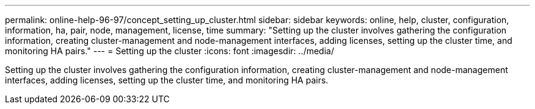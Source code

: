 ---
permalink: online-help-96-97/concept_setting_up_cluster.html
sidebar: sidebar
keywords: online, help, cluster, configuration, information, ha, pair, node, management, license, time
summary: "Setting up the cluster involves gathering the configuration information, creating cluster-management and node-management interfaces, adding licenses, setting up the cluster time, and monitoring HA pairs."
---
= Setting up the cluster
:icons: font
:imagesdir: ../media/

[.lead]
Setting up the cluster involves gathering the configuration information, creating cluster-management and node-management interfaces, adding licenses, setting up the cluster time, and monitoring HA pairs.
